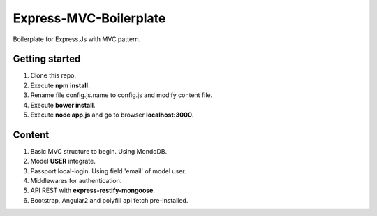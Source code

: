Express-MVC-Boilerplate
=======================

Boilerplate for Express.Js with MVC pattern.

Getting started
---------------

1. Clone this repo.
2. Execute **npm install**.
3. Rename file config.js.name to config.js and modify content file.
4. Execute **bower install**.
5. Execute **node app.js** and go to browser **localhost:3000**.

Content
-------

1. Basic MVC structure to begin. Using MondoDB.
2. Model **USER** integrate.
3. Passport local-login. Using field 'email' of model user.
4. Middlewares for authentication.
5. API REST with **express-restify-mongoose**.
6. Bootstrap, Angular2 and polyfill api fetch pre-installed.
